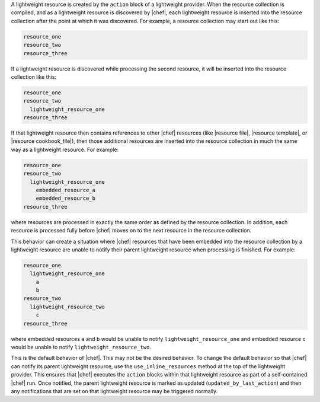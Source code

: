 .. The contents of this file are included in multiple topics.
.. This file should not be changed in a way that hinders its ability to appear in multiple documentation sets.

A lightweight resource is created by the ``action`` block of a lightweight provider. When the resource collection is compiled, and as a lightweight resource is discovered by |chef|, each lightweight resource is inserted into the resource collection after the point at which it was discovered. For example, a resource collection may start out like this:

.. code-block:: ruby

   resource_one
   resource_two
   resource_three

If a lightweight resource is discovered while processing the second resource, it will be inserted into the resource collection like this:

.. code-block:: ruby

   resource_one
   resource_two
     lightweight_resource_one
   resource_three

If that lightweight resource then contains references to other |chef| resources (like |resource file|, |resource template|, or |resource cookbook_file|), then those additional resources are inserted into the resource collection in much the same way as a lightweight resource. For example:

.. code-block:: ruby

   resource_one
   resource_two
     lightweight_resource_one
       embedded_resource_a
       embedded_resource_b
   resource_three

where resources are processed in exactly the same order as defined by the resource collection. In addition, each resource is processed fully before |chef| moves on to the next resource in the resource collection. 

This behavior can create a situation where |chef| resources that have been embedded into the resource collection by a lightweight resource are unable to notify their parent lightweight resource when processing is finished. For example:

.. code-block:: ruby

   resource_one
     lightweight_resource_one
       a
       b
   resource_two
     lightweight_resource_two
       c
   resource_three

where embedded resources ``a`` and ``b`` would be unable to notify ``lightweight_resource_one`` and embedded resource ``c`` would be unable to notify ``lightweight_resource_two``.

This is the default behavior of |chef|. This may not be the desired behavior. To change the default behavior so that |chef| can notify its parent lightweight resource, use the ``use_inline_resources`` method at the top of the lightweight provider. This ensures that |chef| executes the ``action`` blocks within that lightweight resource as part of a self-contained |chef| run. Once notified, the parent lightweight resource is marked as updated (``updated_by_last_action``) and then any notifications that are set on that lightweight resource may be triggered normally.


